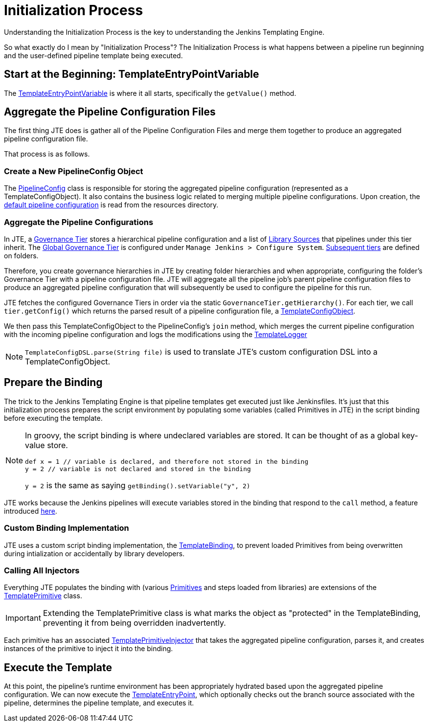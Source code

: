 = Initialization Process
:template-entrypoint-variable: https://github.com/jenkinsci/templating-engine-plugin/blob/master/src/main/groovy/org/boozallen/plugins/jte/TemplateEntryPointVariable.groovy#L57-L92
:pipeline-config: https://github.com/jenkinsci/templating-engine-plugin/blob/master/src/main/groovy/org/boozallen/plugins/jte/config/PipelineConfig.groovy
:template-config-object: https://github.com/jenkinsci/templating-engine-plugin/blob/master/src/main/groovy/org/boozallen/plugins/jte/config/TemplateConfigObject.groovy
:default-configuration: https://github.com/jenkinsci/templating-engine-plugin/blob/master/src/main/resources/org/boozallen/plugins/jte/config/pipeline_config.groovy
:governance-tier: https://github.com/jenkinsci/templating-engine-plugin/blob/master/src/main/groovy/org/boozallen/plugins/jte/config/GovernanceTier.groovy
:global-governance-tier: https://github.com/jenkinsci/templating-engine-plugin/blob/master/src/main/groovy/org/boozallen/plugins/jte/config/TemplateGlobalConfig.groovy
:folder-governance-tier: https://github.com/jenkinsci/templating-engine-plugin/blob/master/src/main/groovy/org/boozallen/plugins/jte/config/TemplateConfigFolderProperty.groovy
:library-source: https://github.com/jenkinsci/templating-engine-plugin/blob/master/src/main/groovy/org/boozallen/plugins/jte/config/libraries/LibraryConfiguration.groovy
:template-config-object: https://github.com/jenkinsci/templating-engine-plugin/blob/master/src/main/groovy/org/boozallen/plugins/jte/config/TemplateConfigObject.groovy
:template-logger: https://github.com/jenkinsci/templating-engine-plugin/blob/master/src/main/groovy/org/boozallen/plugins/jte/console/TemplateLogger.groovy
:binding-pr: https://github.com/jenkinsci/workflow-cps-plugin/pull/204
:template-primitive: https://github.com/jenkinsci/templating-engine-plugin/blob/master/src/main/groovy/org/boozallen/plugins/jte/binding/TemplatePrimitive.groovy
:template-primitive-injector: https://github.com/jenkinsci/templating-engine-plugin/blob/master/src/main/groovy/org/boozallen/plugins/jte/binding/TemplatePrimitiveInjector.groovy
:template-entrypoint: https://github.com/jenkinsci/templating-engine-plugin/blob/master/src/main/resources/org/boozallen/plugins/jte/TemplateEntryPoint.groovy
:template-binding: https://github.com/jenkinsci/templating-engine-plugin/blob/master/src/main/groovy/org/boozallen/plugins/jte/binding/TemplateBinding.groovy

Understanding the Initialization Process is the key to understanding the Jenkins Templating Engine.

So what exactly do I mean by "Initialization Process"?  The Initialization Process is what happens between a pipeline run beginning and the user-defined pipeline template being executed. 

== Start at the Beginning: TemplateEntryPointVariable

The {template-entrypoint-variable}[TemplateEntryPointVariable] is where it all starts, specifically the ``getValue()`` method. 

== Aggregate the Pipeline Configuration Files

The first thing JTE does is gather all of the Pipeline Configuration Files and merge them together to produce an aggregated pipeline configuration file. 

That process is as follows.

=== Create a New PipelineConfig Object

The {pipeline-config}[PipelineConfig] class is responsible for storing the aggregated pipeline configuration (represented as a TemplateConfigObject).  It also contains the business logic related to merging multiple pipeline configurations.  Upon creation, the {default-configuration}[default pipeline configuration] is read from the resources directory. 

=== Aggregate the Pipeline Configurations 

In JTE, a {governance-tier}[Governance Tier] stores a hierarchical pipeline configuration and a list of {library-source}[Library Sources] that pipelines under this tier inherit.  The {global-governance-tier}[Global Governance Tier] is configured under ``Manage Jenkins  > Configure System``.  {folder-governance-tier}[Subsequent tiers] are defined on folders.   

Therefore, you create governance hierarchies in JTE by creating folder hierarchies and when appropriate, configuring the folder’s Governance Tier with a pipeline configuration file.   JTE will aggregate all the pipeline job’s parent pipeline configuration files to produce an aggregated pipeline configuration that will subsequently be used to configure the pipeline for this run. 

JTE fetches the configured Governance Tiers in order via the static ``GovernanceTier.getHierarchy()``.  For each tier, we call ``tier.getConfig()`` which returns the parsed result of a pipeline configuration file, a {template-config-object}[TemplateConfigObject].

We then pass this TemplateConfigObject to the PipelineConfig's ``join`` method, which merges the current pipeline configuration with the incoming pipeline configuration and logs the modifications using the {template-logger}[TemplateLogger]

[NOTE]
====
``TemplateConfigDSL.parse(String file)`` is used to translate JTE's custom configuration DSL into a TemplateConfigObject. 
====

== Prepare the Binding

The trick to the Jenkins Templating Engine is that pipeline templates get executed just like Jenkinsfiles.  It's just that this initialization process prepares the script environment by populating some variables (called Primitives in JTE) in the script binding before executing the template. 

[NOTE]
====
In groovy, the script binding is where undeclared variables are stored.  It can be thought of as a global key-value store. 

[source,groovy]
----
def x = 1 // variable is declared, and therefore not stored in the binding
y = 2 // variable is not declared and stored in the binding
----

``y = 2`` is the same as saying ``getBinding().setVariable("y", 2)``
====

JTE works because the Jenkins pipelines will execute variables stored in the binding that respond to the ``call`` method, a feature introduced {binding-pr}[here]. 


=== Custom Binding Implementation 

JTE uses a custom script binding implementation, the {template-binding}[TemplateBinding], to prevent loaded Primitives from being overwritten during intialization or accidentally by library developers. 

=== Calling All Injectors 

Everything JTE populates the binding with (various xref:primitives:what_is_a_primitive_in_jte.adoc[Primitives] and steps loaded from libraries) are extensions of the {template-primitive}[TemplatePrimitive] class. 

[IMPORTANT]
====
Extending the TemplatePrimitive class is what marks the object as "protected" in the TemplateBinding, preventing it from being overridden inadvertently. 
====

Each primitive has an associated {template-primitive-injector}[TemplatePrimitiveInjector] that takes the aggregated pipeline configuration, parses it, and creates instances of the primitive to inject it into the binding. 

== Execute the Template

At this point, the pipeline's runtime environment has been appropriately hydrated based upon the aggregated pipeline configuration.  We can now execute the {template-entrypoint}[TemplateEntryPoint], which optionally checks out the branch source associated with the pipeline, determines the pipeline template, and executes it. 
